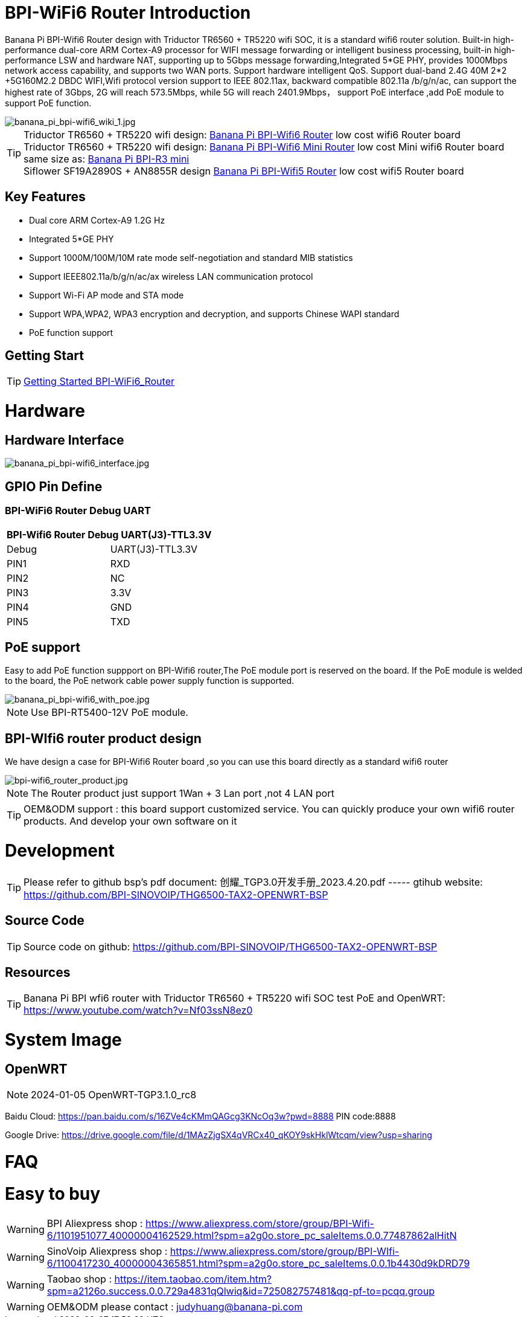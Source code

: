 = BPI-WiFi6 Router Introduction

Banana Pi BPI-Wifi6 Router design with Triductor TR6560 + TR5220 wifi SOC, it is a standard wifi6 router solution. Built-in high-performance dual-core ARM Cortex-A9 processor for WIFI message forwarding or intelligent business processing, built-in high-performance LSW and hardware NAT, supporting up to 5Gbps message forwarding,Integrated 5*GE PHY, provides 1000Mbps network access capability, and supports two WAN ports. Support hardware intelligent QoS. Support dual-band 2.4G 40M 2*2 +5G160M2.2 DBDC WIFI,Wifi protocol version support to IEEE 802.11ax, backward compatible 802.11a /b/g/n/ac, can support the highest rate of 3Gbps, 2G will reach 573.5Mbps, while 5G will reach 2401.9Mbps， support PoE interface ,add PoE module to support PoE function.

image::/bpi-wifi6/banana_pi_bpi-wifi6_wiki_1.jpg[banana_pi_bpi-wifi6_wiki_1.jpg]

TIP: Triductor TR6560 + TR5220 wifi design: link:/en/BPI-WiFi6_Router/BananaPi_BPI-WiFi6_Router[Banana Pi BPI-Wifi6 Router] low cost wifi6 Router board +
Triductor TR6560 + TR5220 wifi design: link:/en/BPI-WiFi6_Mini/BananaPi_BPI-WiFi6_Mini[Banana Pi BPI-Wifi6 Mini Router] low cost Mini wifi6 Router board same size as: link:/en/BPI-R3_Mini/BananaPi_BPI-R3_Mini[Banana Pi BPI-R3 mini] + 
Siflower SF19A2890S + AN8855R design link:/en/BPI-WiFi5/BananaPi_BPI-WiFi5_Router[Banana Pi BPI-Wifi5 Router] low cost wifi5 Router board

== Key Features

- Dual core ARM Cortex-A9 1.2G Hz
- Integrated 5*GE PHY
- Support 1000M/100M/10M rate mode self-negotiation and standard MIB statistics
- Support IEEE802.11a/b/g/n/ac/ax wireless LAN communication protocol
- Support Wi-Fi AP mode and STA mode
- Support WPA,WPA2, WPA3 encryption and decryption, and supports Chinese WAPI standard
- PoE function support

== Getting Start

TIP: link:/en/BPI-WiFi6_Router/GettingStarted_BPI-WiFi6_Router[Getting Started BPI-WiFi6_Router]

= Hardware
== Hardware Interface

image::/bpi-wifi6/banana_pi_bpi-wifi6_interface.jpg[banana_pi_bpi-wifi6_interface.jpg]

== GPIO Pin Define

=== BPI-WiFi6 Router Debug UART

[options="header",cols="1,1"]
|=====
2+|**BPI-Wifi6 Router Debug UART(J3)-TTL3.3V**
| Debug	| UART(J3)-TTL3.3V
| PIN1	| RXD
| PIN2	| NC
| PIN3	| 3.3V
| PIN4	| GND
| PIN5	| TXD
|=====

== PoE support
Easy to add PoE function suppport on BPI-Wifi6 router,The PoE module port is reserved on the board. If the PoE module is welded to the board, the PoE network cable power supply function is supported.

image::/picture/banana_pi_bpi-wifi6_with_poe.jpg[banana_pi_bpi-wifi6_with_poe.jpg]

NOTE: Use BPI-RT5400-12V PoE module.

== BPI-WIfi6 router product design
We have design a case for BPI-Wifi6 Router board ,so you can use this board directly as a standard wifi6 router

image::/bpi-wifi6/bpi-wifi6_router_product.jpg[bpi-wifi6_router_product.jpg]

NOTE: The Router product just support 1Wan + 3 Lan port ,not 4 LAN port

TIP: OEM&ODM support : this board support customized service. You can quickly produce your own wifi6 router products. And develop your own software on it

= Development
TIP: Please refer to github bsp's pdf document: 创耀_TGP3.0开发手册_2023.4.20.pdf ----- gtihub website: https://github.com/BPI-SINOVOIP/THG6500-TAX2-OPENWRT-BSP

== Source Code
TIP: Source code on github: https://github.com/BPI-SINOVOIP/THG6500-TAX2-OPENWRT-BSP

== Resources
TIP: Banana Pi BPI wfi6 router with Triductor TR6560 + TR5220 wifi SOC test PoE and OpenWRT: https://www.youtube.com/watch?v=Nf03ssN8ez0

= System Image

== OpenWRT

NOTE: 2024-01-05 OpenWRT-TGP3.1.0_rc8

Baidu Cloud: https://pan.baidu.com/s/16ZVe4cKMmQAGcg3KNcOq3w?pwd=8888 PIN code:8888

Google Drive: https://drive.google.com/file/d/1MAzZjgSX4qVRCx40_qKOY9skHklWtcqm/view?usp=sharing

= FAQ



= Easy to buy
WARNING: BPI Aliexpress shop : https://www.aliexpress.com/store/group/BPI-Wifi-6/1101951077_40000004162529.html?spm=a2g0o.store_pc_saleItems.0.0.77487862alHitN

WARNING: SinoVoip Aliexpress shop : https://www.aliexpress.com/store/group/BPI-WIfi-6/1100417230_40000004365851.html?spm=a2g0o.store_pc_saleItems.0.0.1b4430d9kDRD79

WARNING: Taobao shop : https://item.taobao.com/item.htm?spm=a2126o.success.0.0.729a4831qQlwiq&id=725082757481&qq-pf-to=pcqq.group

WARNING: OEM&ODM please contact : judyhuang@banana-pi.com